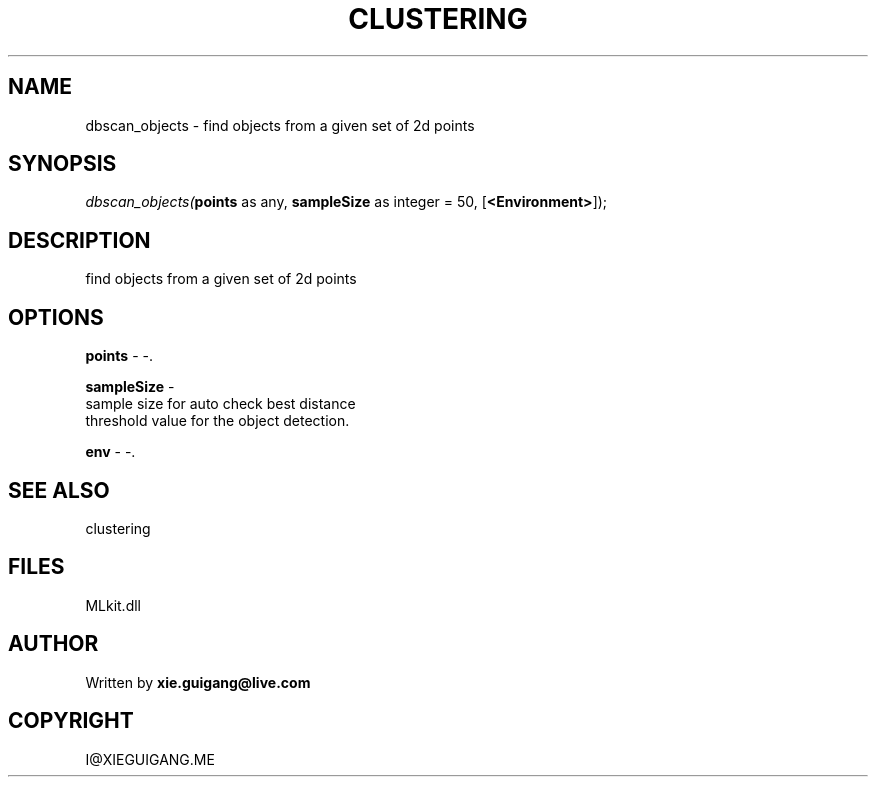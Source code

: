 .\" man page create by R# package system.
.TH CLUSTERING 2 2000-Jan "dbscan_objects" "dbscan_objects"
.SH NAME
dbscan_objects \- find objects from a given set of 2d points
.SH SYNOPSIS
\fIdbscan_objects(\fBpoints\fR as any, 
\fBsampleSize\fR as integer = 50, 
[\fB<Environment>\fR]);\fR
.SH DESCRIPTION
.PP
find objects from a given set of 2d points
.PP
.SH OPTIONS
.PP
\fBpoints\fB \fR\- -. 
.PP
.PP
\fBsampleSize\fB \fR\- 
 sample size for auto check best distance 
 threshold value for the object detection.
. 
.PP
.PP
\fBenv\fB \fR\- -. 
.PP
.SH SEE ALSO
clustering
.SH FILES
.PP
MLkit.dll
.PP
.SH AUTHOR
Written by \fBxie.guigang@live.com\fR
.SH COPYRIGHT
I@XIEGUIGANG.ME
